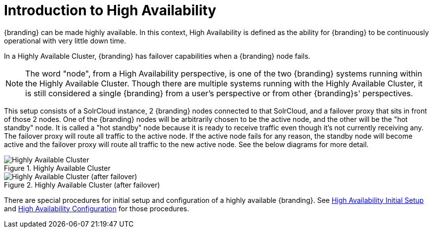 :type: coreConcept
:priority: 00
:section: Core Concepts
:status: published
:title: Introduction to High Availability
:order: 10

= Introduction to High Availability

{branding} can be made highly available. In this context, High Availability is defined as the ability for {branding} to be continuously operational with very little down time.

In a Highly Available Cluster, {branding} has failover capabilities when a {branding} node fails.

[NOTE]
====
The word "node", from a High Availability perspective, is one of the two {branding} systems running within the Highly Available Cluster.
Though there are multiple systems running with the Highly Available Cluster, it is still considered a single {branding} from a user's
perspective or from other {branding}s' perspectives.
====

This setup consists of a SolrCloud instance, 2 {branding} nodes connected to that SolrCloud, and a failover proxy that sits in front of those 2 nodes.
One of the {branding} nodes will be arbitrarily chosen to be the active node, and the other will be the "hot standby" node.
It is called a "hot standby" node because it is ready to receive traffic even though it's not currently receiving any.
The failover proxy will route all traffic to the active node.
If the active node fails for any reason, the standby node will become active and the failover proxy will route all traffic to the new active node.
See the below diagrams for more detail.

.Highly Available Cluster
image::highly-available-setup.png[Highly Available Cluster]

.Highly Available Cluster (after failover)
image::highly-available-setup-after-failover.png[Highly Available Cluster (after failover)]

There are special procedures for initial setup and configuration of a highly available {branding}.
See xref:managing:installing/high-availability-initial-setup.adoc[High Availability Initial Setup] and xref:managing:configuring/high-availability-config.adoc[High Availability Configuration] for those procedures.

